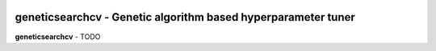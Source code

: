 .. -*- mode: rst -*-

|Travis|_ |AppVeyor|_ |Codecov|_ |CircleCI|_ |ReadTheDocs|_

.. |Travis| image:: https://travis-ci.org/scikit-learn-contrib/geneticsearchcv.svg?branch=master
.. _Travis: https://travis-ci.org/scikit-learn-contrib/geneticsearchcv

.. |AppVeyor| image:: https://ci.appveyor.com/api/projects/status/coy2qqaqr1rnnt5y/branch/master?svg=true
.. _AppVeyor: https://ci.appveyor.com/project/glemaitre/geneticsearchcv

.. |Codecov| image:: https://codecov.io/gh/scikit-learn-contrib/geneticsearchcv/branch/master/graph/badge.svg
.. _Codecov: https://codecov.io/gh/scikit-learn-contrib/geneticsearchcv

.. |CircleCI| image:: https://circleci.com/gh/scikit-learn-contrib/geneticsearchcv.svg?style=shield&circle-token=:circle-token
.. _CircleCI: https://circleci.com/gh/scikit-learn-contrib/geneticsearchcv/tree/master

.. |ReadTheDocs| image:: https://readthedocs.org/projects/geneticsearchcv/badge/?version=latest
.. _ReadTheDocs: https://geneticsearchcv.readthedocs.io/en/latest/?badge=latest

geneticsearchcv - Genetic algorithm based hyperparameter tuner
==============================================================

.. _scikit-learn: https://scikit-learn.org

**geneticsearchcv** - TODO
